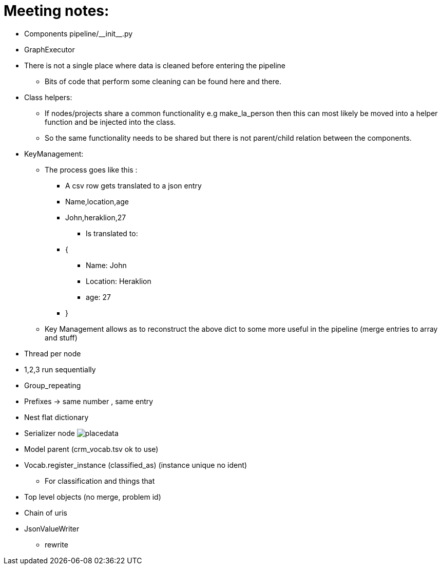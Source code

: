= Meeting notes:

* Components pipeline/\\__init__.py
* GraphExecutor
* There is not a single place where data is cleaned before entering the pipeline
    ** Bits of code that perform some cleaning can be found here and there.
* Class helpers:
    ** If nodes/projects share a common functionality e.g make_la_person then this can most likely be moved into a helper function and be injected into the class.
    ** So the same functionality needs to be shared but there is not parent/child relation between the components.
* KeyManagement:
    ** The process goes like this :
        *** A csv row gets translated to a json entry
        *** Name,location,age
        *** John,heraklion,27
+
[disc]
            **** Is translated to:
+
*** {
+
[disc]
        **** Name: John
        **** Location: Heraklion
        **** age: 27
+
*** }
** Key Management allows as to reconstruct the above dict to some more useful in the pipeline (merge entries to array and stuff)
* Thread per node
* 1,2,3 run sequentially
* Group_repeating
* Prefixes -> same number , same entry
* Nest flat dictionary
* Serializer node
image:placedata.png[]
* Model parent (crm_vocab.tsv ok to use)
* Vocab.register_instance (classified_as) (instance unique no ident)
    ** For classification and things that
* Top level objects (no merge, problem id)
* Chain of uris
* JsonValueWriter
    ** rewrite